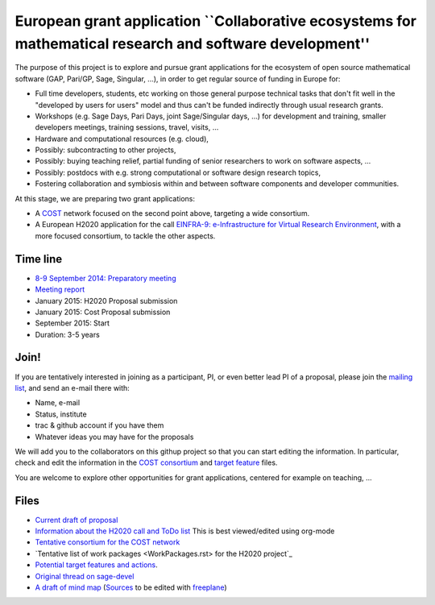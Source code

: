 European grant application ``Collaborative ecosystems for mathematical research and software development''
==========================================================================================================

The purpose of this project is to explore and pursue grant
applications for the ecosystem of open source mathematical software
(GAP, Pari/GP, Sage, Singular, ...), in order to get regular source of
funding in Europe for:

- Full time developers, students, etc working on those general purpose
  technical tasks that don't fit well in the "developed by users for
  users" model and thus can't be funded indirectly through usual
  research grants.

- Workshops (e.g. Sage Days, Pari Days, joint Sage/Singular days, ...)
  for development and training, smaller developers meetings, training
  sessions, travel, visits, ...

- Hardware and computational resources (e.g. cloud),

- Possibly: subcontracting to other projects,

- Possibly: buying teaching relief, partial funding of senior
  researchers to work on software aspects, ...

- Possibly: postdocs with e.g. strong computational or software design
  research topics,

- Fostering collaboration and symbiosis within and between software
  components and developer communities.

At this stage, we are preparing two grant applications:

- A `COST <Cost.rst>`_ network focused on the second point above,
  targeting a wide consortium.

- A European H2020 application for the call `EINFRA-9:
  e-Infrastructure for Virtual Research Environment
  <http://ec.europa.eu/research/participants/portal/desktop/en/opportunities/h2020/topics/2144-einfra-9-2015.html>`_,
  with a more focused consortium, to tackle the other aspects.

Time line
---------

- `8-9 September 2014: Preparatory meeting <2014-09-08-meeting.rst>`_
- `Meeting report <2014-09-08-meeting-report.rst>`_
- January 2015: H2020 Proposal submission
- January 2015: Cost Proposal submission
- September 2015: Start
- Duration: 3-5 years

Join!
-----

If you are tentatively interested in joining as a participant, PI, or
even better lead PI of a proposal, please join the `mailing list
<https://listes.services.cnrs.fr/wws/info/sagemath-grant-europe>`_,
and send an e-mail there with:

- Name, e-mail
- Status, institute
- trac & github account if you have them
- Whatever ideas you may have for the proposals

We will add you to the collaborators on this githup project so that
you can start editing the information. In particular, check and edit
the information in the `COST consortium <consortium.tex>`_ and `target
feature <actions.tex>`_ files.

You are welcome to explore other opportunities for grant applications,
centered for example on teaching, ...

Files
-----

- `Current draft of proposal <H2020/proposal.pdf>`_

- `Information about the H2020 call and ToDo list <TODO.org>`_
  This is best viewed/edited using org-mode

- `Tentative consortium for the COST network <consortium.tex>`_

- `Tentative list of work packages <WorkPackages.rst> for the H2020 project`_

- `Potential target features and actions <actions.tex>`_.

- `Original thread on sage-devel <https://groups.google.com/d/msg/sage-devel/zW8vHUI1PEw/SOl3lQrS08YJ>`_

- `A draft of mind map <http://sage.math.washington.edu/home/nthiery/MindMap.html>`_
  (`Sources  <MindMap.mm>`_ to be edited with `freeplane <http://freeplane.sourceforge.net/wiki/index.php/Main_Page>`_)
